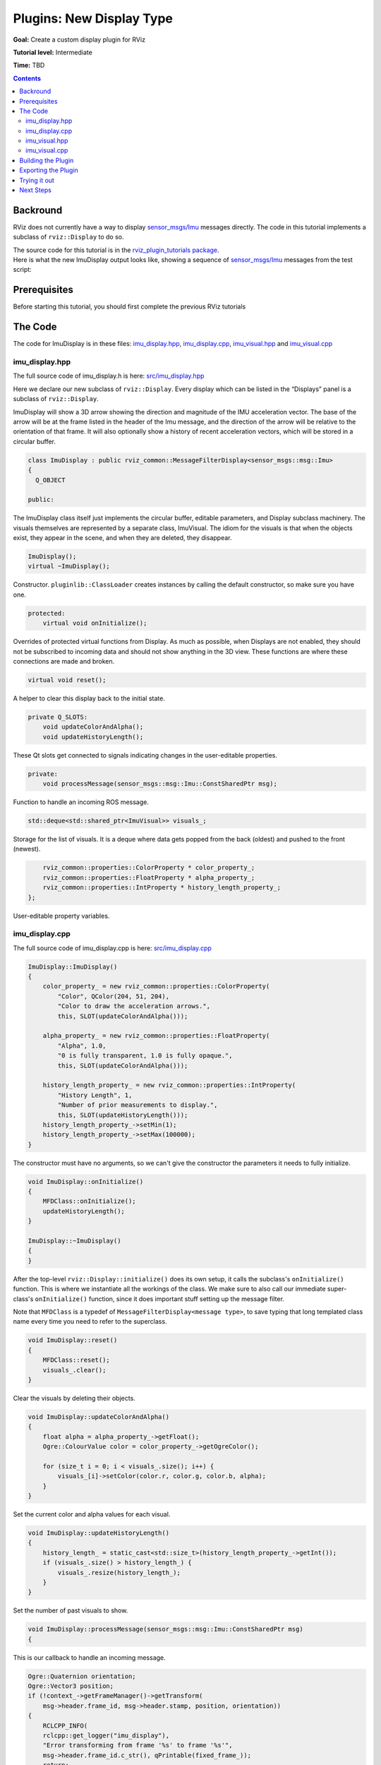 .. redirect-from::

    Tutorials/RViz/RViz-display-plugin


Plugins: New Display Type
=========================

**Goal:** Create a custom display plugin for RViz

**Tutorial level:** Intermediate

**Time:** TBD

.. contents:: Contents
   :depth: 2
   :local:


Backround
---------
RViz does not currently have a way to display `sensor_msgs/Imu <https://docs.ros2.org/latest/api/sensor_msgs/msg/Imu.html>`_ messages directly. The code in this tutorial implements a subclass of ``rviz::Display`` to do so.

| The source code for this tutorial is in the `rviz_plugin_tutorials package <https://github.com/ros-visualization/visualization_tutorials/tree/ros2/rviz_plugin_tutorials>`_.
| Here is what the new ImuDisplay output looks like, showing a sequence of `sensor_msgs/Imu <https://docs.ros2.org/latest/api/sensor_msgs/msg/Imu.html>`_ messages from the test script:

.. image:: images/imu_arrows.png

Prerequisites
-------------
Before starting this tutorial, you should first complete the previous RViz tutorials

The Code
--------
The code for ImuDisplay is in these files: `imu_display.hpp <https://github.com/ros-visualization/visualization_tutorials/blob/ros2/rviz_plugin_tutorials/src/imu_display.hpp>`_,
`imu_display.cpp <https://github.com/ros-visualization/visualization_tutorials/blob/ros2/rviz_plugin_tutorials/src/imu_display.cpp>`_,
`imu_visual.hpp <https://github.com/ros-visualization/visualization_tutorials/blob/ros2/rviz_plugin_tutorials/src/imu_visual.hpp>`_ and
`imu_visual.cpp <https://github.com/ros-visualization/visualization_tutorials/blob/ros2/rviz_plugin_tutorials/src/imu_visual.cpp>`_

imu_display.hpp
^^^^^^^^^^^^^^^
The full source code of imu_display.h is here: `src/imu_display.hpp <https://github.com/ros-visualization/visualization_tutorials/blob/ros2/rviz_plugin_tutorials/src/imu_display.hpp>`_

Here we declare our new subclass of ``rviz::Display``. Every display which can be listed in the “Displays” panel is a subclass of ``rviz::Display``.

ImuDisplay will show a 3D arrow showing the direction and magnitude of the IMU acceleration vector.
The base of the arrow will be at the frame listed in the header of the Imu message, and the direction of the arrow will be relative to the orientation of that frame.
It will also optionally show a history of recent acceleration vectors, which will be stored in a circular buffer.

.. code-block:: C++

    class ImuDisplay : public rviz_common::MessageFilterDisplay<sensor_msgs::msg::Imu>
    {
      Q_OBJECT

    public:

The ImuDisplay class itself just implements the circular buffer, editable parameters, and Display subclass machinery.
The visuals themselves are represented by a separate class, ImuVisual.
The idiom for the visuals is that when the objects exist, they appear in the scene, and when they are deleted, they disappear.

.. code-block:: C++

    ImuDisplay();
    virtual ~ImuDisplay();

Constructor. ``pluginlib::ClassLoader`` creates instances by calling the default constructor, so make sure you have one.

.. code-block:: C++

    protected:
        virtual void onInitialize();

Overrides of protected virtual functions from Display.
As much as possible, when Displays are not enabled, they should not be subscribed to incoming data and should not show anything in the 3D view.
These functions are where these connections are made and broken.

.. code-block:: C++

    virtual void reset();

A helper to clear this display back to the initial state.

.. code-block:: C++

    private Q_SLOTS:
        void updateColorAndAlpha();
        void updateHistoryLength();

These Qt slots get connected to signals indicating changes in the user-editable properties.

.. code-block:: C++

    private:
        void processMessage(sensor_msgs::msg::Imu::ConstSharedPtr msg);

Function to handle an incoming ROS message.

.. code-block:: C++

    std::deque<std::shared_ptr<ImuVisual>> visuals_;

Storage for the list of visuals. It is a deque where data gets popped from the back (oldest) and pushed to the front (newest).

.. code-block:: C++

        rviz_common::properties::ColorProperty * color_property_;
        rviz_common::properties::FloatProperty * alpha_property_;
        rviz_common::properties::IntProperty * history_length_property_;
    };

User-editable property variables.

imu_display.cpp
^^^^^^^^^^^^^^^
The full source code of imu_display.cpp is here: `src/imu_display.cpp <https://github.com/ros-visualization/visualization_tutorials/blob/ros2/rviz_plugin_tutorials/src/imu_display.cpp>`_

.. code-block:: C++

    ImuDisplay::ImuDisplay()
    {
        color_property_ = new rviz_common::properties::ColorProperty(
            "Color", QColor(204, 51, 204),
            "Color to draw the acceleration arrows.",
            this, SLOT(updateColorAndAlpha()));

        alpha_property_ = new rviz_common::properties::FloatProperty(
            "Alpha", 1.0,
            "0 is fully transparent, 1.0 is fully opaque.",
            this, SLOT(updateColorAndAlpha()));

        history_length_property_ = new rviz_common::properties::IntProperty(
            "History Length", 1,
            "Number of prior measurements to display.",
            this, SLOT(updateHistoryLength()));
        history_length_property_->setMin(1);
        history_length_property_->setMax(100000);
    }

The constructor must have no arguments, so we can't give the constructor the parameters it needs to fully initialize.

.. code-block:: C++

    void ImuDisplay::onInitialize()
    {
        MFDClass::onInitialize();
        updateHistoryLength();
    }

    ImuDisplay::~ImuDisplay()
    {
    }

After the top-level ``rviz::Display::initialize()`` does its own setup, it calls the subclass's ``onInitialize()`` function.
This is where we instantiate all the workings of the class.
We make sure to also call our immediate super-class's ``onInitialize()`` function, since it does important stuff setting up the message filter.

| Note that ``MFDClass`` is a typedef of ``MessageFilterDisplay<message type>``, to save typing that long templated class name every time you need to refer to the superclass.

.. code-block:: C++

    void ImuDisplay::reset()
    {
        MFDClass::reset();
        visuals_.clear();
    }

Clear the visuals by deleting their objects.

.. code-block:: C++

    void ImuDisplay::updateColorAndAlpha()
    {
        float alpha = alpha_property_->getFloat();
        Ogre::ColourValue color = color_property_->getOgreColor();

        for (size_t i = 0; i < visuals_.size(); i++) {
            visuals_[i]->setColor(color.r, color.g, color.b, alpha);
        }
    }

Set the current color and alpha values for each visual.

.. code-block:: C++

    void ImuDisplay::updateHistoryLength()
    {
        history_length_ = static_cast<std::size_t>(history_length_property_->getInt());
        if (visuals_.size() > history_length_) {
            visuals_.resize(history_length_);
        }
    }

Set the number of past visuals to show.

.. code-block:: C++

    void ImuDisplay::processMessage(sensor_msgs::msg::Imu::ConstSharedPtr msg)
    {

This is our callback to handle an incoming message.

.. code-block:: C++

    Ogre::Quaternion orientation;
    Ogre::Vector3 position;
    if (!context_->getFrameManager()->getTransform(
        msg->header.frame_id, msg->header.stamp, position, orientation))
    {
        RCLCPP_INFO(
        rclcpp::get_logger("imu_display"),
        "Error transforming from frame '%s' to frame '%s'",
        msg->header.frame_id.c_str(), qPrintable(fixed_frame_));
        return;
    }

Here we call the ``rviz::FrameManager`` to get the transform from the fixed frame to the frame in the header of this Imu message.
If it fails, we can't do anything else so we return.

.. code-block:: C++

    std::shared_ptr<ImuVisual> visual;
    visual.reset(new ImuVisual(context_->getSceneManager(), scene_node_));
    visual->setMessage(msg);
    visual->setFramePosition(position);
    visual->setFrameOrientation(orientation);

    float alpha = alpha_property_->getFloat();
    Ogre::ColourValue color = color_property_->getOgreColor();
    visual->setColor(color.r, color.g, color.b, alpha);

Now set or update the contents of the chosen visual.

.. code-block:: C++

        if (visuals_.size() == history_length_) {
            visuals_.pop_back();
        }
        visuals_.push_front(visual);
    }

    }  // end namespace rviz_plugin_tutorials

We are keeping a deque of visual pointers.
This removes the oldest visual from the back if the capacity has been reached, and adds our new visual to the front.

.. code-block:: C++

    #include "pluginlib/class_list_macros.hpp"
    PLUGINLIB_EXPORT_CLASS(rviz_plugin_tutorials::ImuDisplay, rviz_common::Display)

Tell pluginlib about this class. It is important to do this in global scope, outside our package's namespace.

imu_visual.hpp
^^^^^^^^^^^^^^
The full source code of imu_display.cpp is here: `imu_visual.hpp <https://github.com/ros-visualization/visualization_tutorials/blob/ros2/rviz_plugin_tutorials/src/imu_visual.hpp>`_

Declare the visual class for this display.

.. code-block:: C++

    class ImuVisual
    {
        public:

Each instance of ImuVisual represents the visualization of a single ``sensor_msgs::Imu`` message.
Currently it just shows an arrow with the direction and magnitude of the acceleration vector, but could easily be expanded to include more of the message data.

.. code-block:: C++

    ImuVisual(Ogre::SceneManager * scene_manager, Ogre::SceneNode * parent_node);

Constructor. Creates the visual stuff and puts it into the scene, but in an unconfigured state.

.. code-block:: C++

    virtual ~ImuVisual();

Destructor. Removes the visual stuff from the scene.

.. code-block:: C++

    void setMessage(sensor_msgs::msg::Imu::ConstSharedPtr msg);

Configure the visual to show the data in the message.

.. code-block:: C++

    void setFramePosition(const Ogre::Vector3 & position);
    void setFrameOrientation(const Ogre::Quaternion & orientation);

Set the pose of the coordinate frame the message refers to.
These could be done inside setMessage(), but that would require calls to FrameManager and error handling inside ``setMessage()``, which doesn’t seem as clean.
This way ImuVisual is only responsible for visualization.

.. code-block:: C++

        void setColor(float r, float g, float b, float a);

    private:

Set the color and alpha of the visual, which are user-editable parameters and therefore don’t come from the Imu message.

.. code-block:: C++

    std::shared_ptr<rviz_rendering::Arrow> acceleration_arrow_;

The object implementing the actual arrow shape.

.. code-block:: C++

    Ogre::SceneNode * frame_node_;

A SceneNode whose pose is set to match the coordinate frame of the Imu message header.

.. code-block:: C++

        Ogre::SceneManager * scene_manager_;
    };

The SceneManager, kept here only so the destructor can ask it to destroy the ``frame_node_``.

imu_visual.cpp
^^^^^^^^^^^^^^
The full source code of imu_visual.cpp is here: `imu_visual.cpp <https://github.com/ros-visualization/visualization_tutorials/blob/ros2/rviz_plugin_tutorials/src/imu_visual.cpp>`_

``Ogre::SceneNode`` s form a tree, with each node storing the transform (position and orientation) of itself relative to its parent.
Ogre does the math of combining those transforms when it is time to render

.. code-block:: C++

    frame_node_ = parent_node->createChildSceneNode();

Here we create a node to store the pose of the Imu’s header frame relative to the RViz fixed frame.

.. code-block:: C++

        acceleration_arrow_.reset(new rviz_rendering::Arrow(scene_manager_, frame_node_));
    }

We create the arrow object within the frame node so that we can set its position and direction relative to its header frame.

.. code-block:: C++

    ImuVisual::~ImuVisual()
    {
        // Destroy the frame node since we don't need it anymore.
        scene_manager_->destroySceneNode(frame_node_);
    }

Destroy the frame node since we don’t need it anymore.


.. code-block:: C++

    void ImuVisual::setMessage(sensor_msgs::msg::Imu::ConstSharedPtr msg)
    {
        const geometry_msgs::msg::Vector3 & a = msg->linear_acceleration;

        Ogre::Vector3 acc(static_cast<float>(a.x), static_cast<float>(a.y), static_cast<float>(a.z));

Convert the ``geometry_msgs::Vector3`` to an ``Ogre::Vector3``.

.. code-block:: C++

    float length = acc.length();

Find the magnitude of the acceleration vector.

.. code-block:: C++

    Ogre::Vector3 scale(length, length, length);
    acceleration_arrow_->setScale(scale);

Scale the arrow's thickness in each dimension along with its length.

.. code-block:: C++

        acceleration_arrow_->setDirection(acc);
    }

Set the orientation of the arrow to match the direction of the acceleration vector.

.. code-block:: C++

    void ImuVisual::setFramePosition(const Ogre::Vector3 & position)
    {
        frame_node_->setPosition(position);
    }

    void ImuVisual::setFrameOrientation(const Ogre::Quaternion & orientation)
    {
        frame_node_->setOrientation(orientation);
    }

Position and orientation are passed through to the SceneNode.

.. code-block:: C++

    void ImuVisual::setColor(float r, float g, float b, float a)
    {
        acceleration_arrow_->setColor(r, g, b, a);
    }

Color is passed through to the Arrow object.

Building the Plugin
-------------------
Simply build the plugin using colcon in the root directory of your workspace

.. code-block:: bash

    colcon build --packages-select rviz_plugin_tutorials


.. _Exporting_a_plugin:

Exporting the Plugin
--------------------
For the plugin to be found and understood by other ROS packages (in this case, rviz), it needs a “plugin_description.xml” file.
This file can be named anything you like, as it is specified in the plugin package's “package.xml” file like so:

.. code-block:: xml

    <export>
        <rviz plugin="${prefix}/plugin_description.xml"/>
    </export>

The contents of plugin_description.xml then look like this:

.. code-block:: xml

    <library path="rviz_plugin_tutorials">
      <class name="rviz_plugin_tutorials/Teleop"
             type="rviz_plugin_tutorials::TeleopPanel"
             base_class_type="rviz_common::Panel">
        <description>
          A panel widget allowing simple diff-drive style robot base control.
        </description>
      </class>
      <class name="rviz_plugin_tutorials/Imu"
             type="rviz_plugin_tutorials::ImuDisplay"
             base_class_type="rviz_common::Display">
        <description>
          Displays direction and scale of accelerations from sensor_msgs::msg::Imu messages.
        </description>
        <message_type>sensor_msgs/msg/Imu</message_type>
      </class>
      <class name="rviz_plugin_tutorials/PlantFlag"
             type="rviz_plugin_tutorials::PlantFlagTool"
             base_class_type="rviz_common::Tool">
      <description>
        Tool for planting flags on the ground plane in rviz.
      </description>
      </class>
    </library>

The first line says that the compiled library lives in rviz_plugin_tutorials (the ".so" ending is appended by pluginlib according to the OS).
This path is relative to the top directory of the package:

| The next section is a ``class`` entry describing the TeleopPanel:

.. code-block:: xml

    <class name="rviz_plugin_tutorials/Teleop"
           type="rviz_plugin_tutorials::TeleopPanel"
           base_class_type="rviz_common::Panel">
      <description>
        A panel widget allowing simple diff-drive style robot base control.
      </description>
    </class>

This specifies the name, type, base class, and description of the class.
The name field must be a combination of the first two strings given to the ``PLUGINLIB_DECLARE_CLASS()`` macro in the source file.
It must be the "package" name, a "/" slash, then the "display name" for the class. The "display name" is the name used for the class in the user interface.

| The type entry must be the fully-qualified class name, including any namespace(s) it is inside.

| The base_class_type is usually one of ``rviz_common::Panel``, ``rviz_common::Display``, ``rviz_common::Tool``, or ``rviz_common::ViewController``.

The description subsection is a simple text description of the class, which is shown in the class-chooser dialog and in the Displays panel help area.
This section can contain HTML, including hyperlinks, but the markup must be escaped to avoid being interpreted as XML markup.
For example, a link tag might look like: ``&lt;a href="my-web-page.html"&gt;``.

| Display plugins can have multiple message_type tags, which are used by RViz when you add a Display by selecting its topic first.

Trying it out
-------------

Once your RViz plugin is compiled and exported, simply run rviz normally. But make sure to source you workspace in the terminal that starts and runs RViz!

.. code-block:: bash

    ros2 run rviz2 rviz2

Now rviz will use pluginlib to find all the plugins exported to it.

Add an ImuDisplay by clicking the “Add” button at the bottom of the “Displays” panel (or by typing Control-N),
then scrolling down through the available displays until you see “Imu” under your plugin package name (here it is “rviz_plugin_tutorials”).

.. image:: images/imu_plugin.png

If “Imu” is not in your list of Display Types, look through RViz's console output for error messages relating to plugin loading. Some common problems are:

* not having a plugin_description.xml file,
* not exporting it in the package.xml file, or
* not properly referencing the library file (like librviz_plugin_tutorials.so) from plugin_description.xml.

| Once you've added the Imu display to RViz, you just need to set the topic name of the display to a source of `sensor_msgs/Imu <https://docs.ros2.org/latest/api/sensor_msgs/msg/Imu.html>`_ messages.

| If you don't happen to have an IMU or other source of `sensor_msgs/Imu <https://docs.ros2.org/latest/api/sensor_msgs/msg/Imu.html>`_ messages, you can test the plugin with a Python script like this: `scripts/send_test_msgs.py <https://github.com/ros-visualization/visualization_tutorials/blob/ros2/rviz_plugin_tutorials/scripts/send_test_msgs.py>`_ .

| The script publishes on the “/test_imu” topic, so enter that.

| The script publishes both Imu messages and a moving TF frame (“/base_link” relative to “/map”), so make sure your “Fixed Frame” is set to “/map”.

| Finally, adjust the “History Length” parameter of the Imu display to 10 and you should see something like the picture at the top of this page.

| Note: If you use this to visualize messages from an actual IMU, the arrows are going to be huge compared to most robots:

.. image:: images/real_imu_test.png

(Note the PR2 robot at the base of the purple arrow.)
This is because the Imu acceleration units are meters per second squared, and gravity is 9.8 m/s^2,
and we haven't applied any scaling or gravity compensation to the acceleration vectors.

Next Steps
----------
This ImuDisplay is not yet a terribly useful Display class. Extensions to make it more useful might be:

* Add a gravity-compensation option to the acceleration vector.
* Visualize more of the data in the Imu messages.

To add a gravity compensation option, you might take steps like these:

* Add a new ``rviz::BoolProperty`` to ImuDisplay to store whether the option is on or off.
* Compute the direction of gravity relative to the Imu frame orientation (as set in ``ImuVisual::setFrameOrientation()``) and subtract it from the acceleration vector each time in ``ImuVisual::setMessage()``.

Since ``ImuVisual`` takes complete Imu messages as input, adding visualizations of more of the Imu data only needs modifications to ``ImuVisual``.
Imu data displays might look like:

* orientation: An ``rviz::Axes`` object at the Imu reference frame, turned to show the orientation.
* angular_velocity: Maybe a line to show the axis of rotation and a 3D arrow curving around it to show the speed of rotation?
* orientation_covariance: Maybe this is an ellipse at the end of each of the X, Y, and Z axes showing the orientation?
* linear_acceleration_covariance: Maybe this is an ellipsoid at the end of the acceleration arrow?

As all this might be visually cluttered, it may make sense to include boolean options to enable or disable some of them.